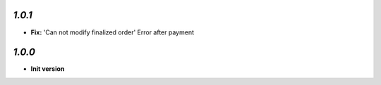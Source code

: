 `1.0.1`
-------

- **Fix:** 'Can not modify finalized order' Error after payment

`1.0.0`
-------

- **Init version**
